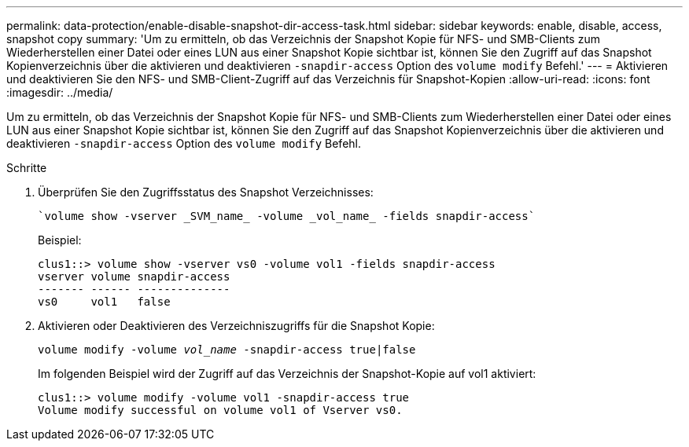 ---
permalink: data-protection/enable-disable-snapshot-dir-access-task.html 
sidebar: sidebar 
keywords: enable, disable, access, snapshot copy 
summary: 'Um zu ermitteln, ob das Verzeichnis der Snapshot Kopie für NFS- und SMB-Clients zum Wiederherstellen einer Datei oder eines LUN aus einer Snapshot Kopie sichtbar ist, können Sie den Zugriff auf das Snapshot Kopienverzeichnis über die aktivieren und deaktivieren `-snapdir-access` Option des `volume modify` Befehl.' 
---
= Aktivieren und deaktivieren Sie den NFS- und SMB-Client-Zugriff auf das Verzeichnis für Snapshot-Kopien
:allow-uri-read: 
:icons: font
:imagesdir: ../media/


[role="lead"]
Um zu ermitteln, ob das Verzeichnis der Snapshot Kopie für NFS- und SMB-Clients zum Wiederherstellen einer Datei oder eines LUN aus einer Snapshot Kopie sichtbar ist, können Sie den Zugriff auf das Snapshot Kopienverzeichnis über die aktivieren und deaktivieren `-snapdir-access` Option des `volume modify` Befehl.

.Schritte
. Überprüfen Sie den Zugriffsstatus des Snapshot Verzeichnisses:
+
 `volume show -vserver _SVM_name_ -volume _vol_name_ -fields snapdir-access`
+
Beispiel:

+
[listing]
----

clus1::> volume show -vserver vs0 -volume vol1 -fields snapdir-access
vserver volume snapdir-access
------- ------ --------------
vs0     vol1   false
----
. Aktivieren oder Deaktivieren des Verzeichniszugriffs für die Snapshot Kopie:
+
`volume modify -volume _vol_name_ -snapdir-access true|false`

+
Im folgenden Beispiel wird der Zugriff auf das Verzeichnis der Snapshot-Kopie auf vol1 aktiviert:

+
[listing]
----

clus1::> volume modify -volume vol1 -snapdir-access true
Volume modify successful on volume vol1 of Vserver vs0.
----

